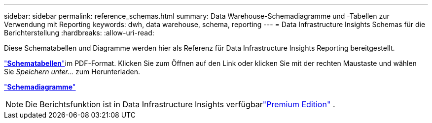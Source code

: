 ---
sidebar: sidebar 
permalink: reference_schemas.html 
summary: Data Warehouse-Schemadiagramme und -Tabellen zur Verwendung mit Reporting 
keywords: dwh, data warehouse, schema, reporting 
---
= Data Infrastructure Insights Schemas für die Berichterstellung
:hardbreaks:
:allow-uri-read: 


[role="lead"]
Diese Schematabellen und Diagramme werden hier als Referenz für Data Infrastructure Insights Reporting bereitgestellt.

link:https://docs.netapp.com/us-en/cloudinsights/ci_reporting_database_schema.pdf["*Schematabellen*"]im PDF-Format.  Klicken Sie zum Öffnen auf den Link oder klicken Sie mit der rechten Maustaste und wählen Sie _Speichern unter..._ zum Herunterladen.

link:reporting_schema_diagrams.html["*Schemadiagramme*"]


NOTE: Die Berichtsfunktion ist in Data Infrastructure Insights verfügbarlink:concept_subscribing_to_cloud_insights.html["Premium Edition"] .
